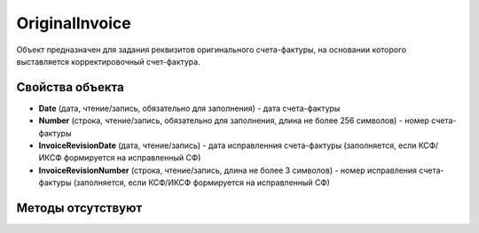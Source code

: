 ﻿OriginalInvoice
========================

Объект предназначен для задания реквизитов оригинального счета-фактуры, на основании которого выставляется корректировочный счет-фактура.

Свойства объекта
----------------


- **Date** (дата, чтение/запись, обязательно для заполнения) - дата счета-фактуры

- **Number** (строка, чтение/запись, обязательно для заполнения, длина не более 256 символов) - номер счета-фактуры

- **InvoiceRevisionDate** (дата, чтение/запись) - дата исправленния счета-фактуры (заполняется, если КСФ/ИКСФ формируется на исправленный СФ)

- **InvoiceRevisionNumber** (строка, чтение/запись, длина не более 3 символов) - номер исправления счета-фактуры (заполняется, если КСФ/ИКСФ формируется на исправленный СФ)


Методы отсутствуют
-------------------

